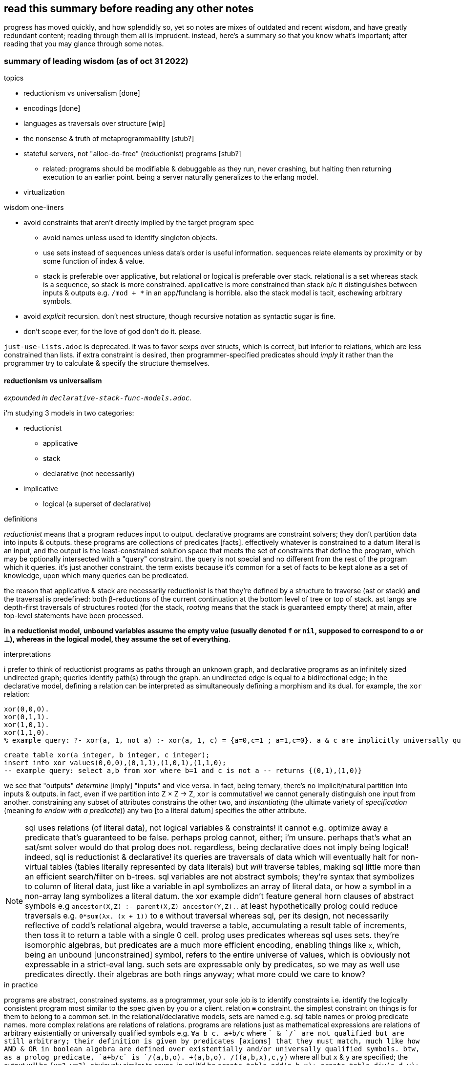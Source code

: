 == read this summary before reading any other notes

progress has moved quickly, and how splendidly so, yet so notes are mixes of outdated and recent wisdom, and have greatly redundant content; reading through them all is imprudent. instead, here's a summary so that you know what's important; after reading that you may glance through some notes.

=== summary of leading wisdom (as of oct 31 2022)

.topics

* reductionism vs universalism [done]
* encodings [done]
* languages as traversals over structure [wip]
* the nonsense & truth of metaprogrammability [stub?]
* stateful servers, not "alloc-do-free" (reductionist) programs [stub?]
  ** related: programs should be modifiable & debuggable as they run, never crashing, but halting then returning execution to an earlier point. being a server naturally generalizes to the erlang model.
* virtualization

.wisdom one-liners

* avoid constraints that aren't directly implied by the target program spec
  ** avoid names unless used to identify singleton objects. 
  ** use sets instead of sequences unless data's order is useful information. sequences relate elements by proximity or by some function of index & value.
  ** stack is preferable over applicative, but relational or logical is preferable over stack. relational is a set whereas stack is a sequence, so stack is more constrained. applicative is more constrained than stack b/c it distinguishes between inputs & outputs e.g. `/mod + *` in an app/funclang is horrible. also the stack model is tacit, eschewing arbitrary symbols.
* avoid _explicit_ recursion. don't nest structure, though recursive notation as syntactic sugar is fine.
* don't scope ever, for the love of god don't do it. please.

`just-use-lists.adoc` is deprecated. it was to favor sexps over structs, which is correct, but inferior to relations, which are less constrained than lists. if extra constraint is desired, then programmer-specified predicates should _imply_ it rather than the programmer try to calculate & specify the structure themselves.

==== reductionism vs universalism

_expounded in `declarative-stack-func-models.adoc`._

i'm studying 3 models in two categories:

* reductionist
  ** applicative
  ** stack
  ** declarative (not necessarily)
* implicative
  ** logical (a superset of declarative)

.definitions

_reductionist_ means that a program reduces input to output. declarative programs are constraint solvers; they don't partition data into inputs & outputs. these programs are collections of predicates [facts]. effectively whatever is constrained to a datum literal is an input, and the output is the least-constrained solution space that meets the set of constraints that define the program, which may be optionally intersected with a "query" constraint. the query is not special and no different from the rest of the program which it queries. it's just another constraint. the term exists because it's common for a set of facts to be kept alone as a set of knowledge, upon which many queries can be predicated.

the reason that applicative & stack are necessarily reductionist is that they're defined by a structure to traverse (ast or stack) *and* the traversal is predefined: both β-reductions of the current continuation at the bottom level of tree or top of stack. ast langs are depth-first traversals of structures rooted (for the stack, _rooting_ means that the stack is guaranteed empty there) at main, after top-level statements have been processed.

*in a reductionist model, unbound variables assume the empty value (usually denoted `f` or `nil`, supposed to correspond to ∅ or ⊥), whereas in the logical model, they assume the set of everything.*

.interpretations

i prefer to think of reductionist programs as paths through an unknown graph, and declarative programs as an infinitely sized undirected graph; queries identify path(s) through the graph. an undirected edge is equal to a bidirectional edge; in the declarative model, defining a relation can be interpreted as simultaneously defining a morphism and its dual. for example, the `xor` relation:

[source,prolog]
----
xor(0,0,0).
xor(0,1,1).
xor(1,0,1).
xor(1,1,0).
% example query: ?- xor(a, 1, not a) :- xor(a, 1, c) = {a=0,c=1 ; a=1,c=0}. a & c are implicitly universally qualified
----

[source,sql]
----
create table xor(a integer, b integer, c integer);
insert into xor values(0,0,0),(0,1,1),(1,0,1),(1,1,0);
-- example query: select a,b from xor where b=1 and c is not a -- returns {(0,1),(1,0)}
----

we see that "outputs" _determine_ [imply] "inputs" and vice versa. in fact, being ternary, there's no implicit/natural partition into inputs & outputs. in fact, even if we partition into Z × Z → Z, `xor` is commutative! we cannot generally distinguish one input from another. constraining any subset of attributes constrains the other two, and _instantiating_ (the ultimate variety of _specification_ (meaning _to endow with a predicate_)) any two [to a literal datum] specifies the other attribute.

NOTE: sql uses relations (of literal data), not logical variables & constraints! it cannot e.g. optimize away a predicate that's guaranteed to be false. perhaps prolog cannot, either; i'm unsure. perhaps that's what an sat/smt solver would do that prolog does not. regardless, being declarative does not imply being logical! indeed, sql is reductionist & declarative! its queries are traversals of data which will eventually halt for non-virtual tables (tables literally represented by data literals) but _will_ traverse tables, making sql little more than an efficient search/filter on b-trees. sql variables are not abstract symbols; they're syntax that symbolizes to column of literal data, just like a variable in apl symbolizes an array of literal data, or how a symbol in a non-array lang symbolizes a literal datum. the xor example didn't feature general horn clauses of abstract symbols e.g `ancestor(X,Z) :- parent(X,Z) ancestor(Y,Z).`. at least hypothetically prolog could reduce traversals e.g. `0*sum(λx. (x + 1))` to `0` without traversal whereas sql, per its design, not necessarily reflective of codd's relational algebra, would traverse a table, accumulating a result table of increments, then toss it to return a table with a single 0 cell. prolog uses predicates whereas sql uses sets. they're isomorphic algebras, but predicates are a much more efficient encoding, enabling things like `x`, which, being an unbound [unconstrained] symbol, refers to the entire universe of values, which is obviously not expressable in a strict-eval lang. such sets are expressable only by predicates, so we may as well use predicates directly. their algebras are both rings anyway; what more could we care to know?

.in practice

programs are abstract, constrained systems. as a programmer, your sole job is to identify constraints i.e. identify the logically consistent program most similar to the spec given by you or a client. relation ≡ constraint. the simplest constraint on things is for them to belong to a common set. in the relational/declarative models, sets are named e.g. sql table names or prolog predicate names. more complex relations are relations of relations. programs are relations just as mathematical expressions are relations of arbitrary existentially or universally qualified symbols e.g. `∀a b c. a+b/c` where `+` & `/` are not qualified but are still arbitrary; their definition is given by predicates [axioms] that they must match, much like how AND & OR in boolean algebra are defined over existentially and/or universally qualified symbols. btw, as a prolog predicate, `a+b/c` is `/(a,b,o). +(a,b,o). /(+(a,b,x),c,y)` where all but `x` & `y` are specified; the output will be `{x=?,y=?}`. obviously similar to sexps. in sql it'd be `create table add(a,b,x); create table div(c,d,y); select y from div where c = (select x from add where a = $1 and b = $2) and d = $3;`, except that `add` & `div` must be virtual tables, since they contain an infinite number of values (this can be done in sql or c.) any programming beyond that is merely identifying convenient encodings for given relations.

it's no more sensible to define a reduction than a main function. like how it's sensible to define functions then use them in a repl, so it's more sensible to define relations instead of computations over them; the queries should be done on-demand in a repl.

=== encodings & languages as traversals over structure

structure contains the same information as encoding and is a synonym with _relation_ (isomorphic with _predicates_) & _form_. an encoding's efficiency is its lack of redundancy. for example, 2 is an efficient encoding of {x | x ≥ 2}, encodings require interpretation; thus they're syntax. *this is true regardless of whether the encoding is textual or else.* thus _syntax_ is a nonsense; it has no certain meaning more specific than _encoding_. ultimately all data encode some _structure_ and can be _interpreted into some idea_. *the structure is intrinsic whereas the interpretation is subjective.* as `bit-twiddling.adoc` describes, encodings permitting multiple interpretations can be extremely elegant, terse, & efficient.

additional structure can be added for efficiency; generality and specificity are mutually exclusive, and generality generally implies less efficient traversals because more possibilities must be considered so more computation does to deciding/determining. for example, _given that_ we want to sum elements of a set, a list is a more efficient encoding (both textually and literally in memory) than a graph since the graph can express data more general than a list. especially in a language like lisp which is designed to traverse lists, a list is most efficient since it's natural to lisp's evaluation model. these are easy assertions because the sum of a list is no less efficient to calculate (at least on a single thread) than the sum of a set.

TODO: programs as general traversal: a loop & state.

=== the nonsense & truth of metaprogrammability

as mentioned in the prior section (on encodings):

. all is information, encoding, data, related thusly: data is encoded information.
. syntax is nonsense

if syntax is nonsense, then so are _macros_—syntax endomorphisms. without syntax, there is no distinction between "code & data"; all is data[1], and _code_ is a synonym for _syntax_, so there's no code; again, their definition's fallacy is that there exists a certain property that specifies syntax beyond other data, but truly that does not exist. so rather than "code," reason about __en__coded data/information, which may _represent_ relations [with other information].

''''

[1] proof: by definition, all is information. information, being abstract, must be represented physically to exist physically. by definition, data & encoding are the matter & form that represent information. however, there may be encodings with abstract data, which may implicitly refer to sets of literal data.
